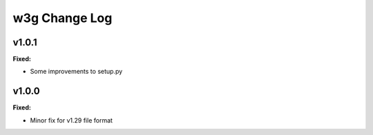 ==============
w3g Change Log
==============

.. current developments

v1.0.1
====================

**Fixed:**

* Some improvements to setup.py




v1.0.0
====================

**Fixed:**

* Minor fix for v1.29 file format




